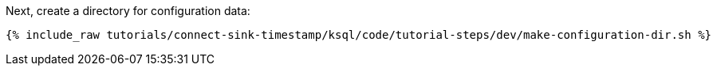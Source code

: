 Next, create a directory for configuration data:

+++++
<pre class="snippet"><code class="shell">{% include_raw tutorials/connect-sink-timestamp/ksql/code/tutorial-steps/dev/make-configuration-dir.sh %}</code></pre>
+++++

